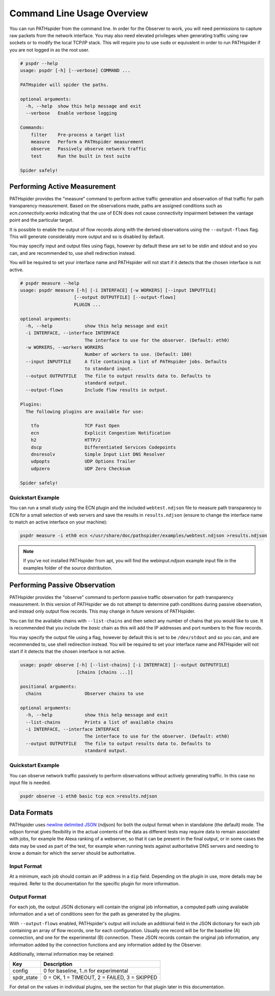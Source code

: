 Command Line Usage Overview
===========================

You can run PATHspider from the command line. In order for the Observer to
work, you will need permissions to capture raw packets from the network
interface. You may also need elevated privileges when generating traffic using
raw sockets or to modify the local TCP/IP stack. This will require you to use
``sudo`` or equivalent in order to run PATHspider if you are not logged in as
the root user.

.. code-block:: text

 # pspdr --help
 usage: pspdr [-h] [--verbose] COMMAND ...

 PATHspider will spider the paths.

 optional arguments:
   -h, --help  show this help message and exit
   --verbose   Enable verbose logging

 Commands:
     filter    Pre-process a target list
     measure   Perform a PATHspider measurement
     observe   Passively observe network traffic
     test      Run the built in test suite

 Spider safely!

Performing Active Measurement
-----------------------------

PATHspider provides the "measure" command to perform active traffic generation
and observation of that traffic for path transparency measurement. Based on
the observations made, paths are assigned conditions such as
`ecn.connectivity.works` indicating that the use of ECN does not cause
connectivity impairment between the vantage point and the particular target.

It is possible to enable the output of flow records along with the derived
observations using the ``--output-flows`` flag. This will generate considerably
more output and so is disabled by default.

You may specify input and output files using flags, however by default these
are set to be stdin and stdout and so you can, and are recommended to, use
shell redirection instead.

You will be required to set your interface name and PATHspider will not start
if it detects that the chosen interface is not active.

.. code-block:: text

 # pspdr measure --help
 usage: pspdr measure [-h] [-i INTERFACE] [-w WORKERS] [--input INPUTFILE]
                     [--output OUTPUTFILE] [--output-flows]
                     PLUGIN ...

 optional arguments:
   -h, --help            show this help message and exit
   -i INTERFACE, --interface INTERFACE
                         The interface to use for the observer. (Default: eth0)
   -w WORKERS, --workers WORKERS
                         Number of workers to use. (Default: 100)
   --input INPUTFILE     A file containing a list of PATHspider jobs. Defaults
                         to standard input.
   --output OUTPUTFILE   The file to output results data to. Defaults to
                         standard output.
   --output-flows        Include flow results in output.

 Plugins:
   The following plugins are available for use:

     tfo                 TCP Fast Open
     ecn                 Explicit Congestion Notification
     h2                  HTTP/2
     dscp                Differentiated Services Codepoints
     dnsresolv           Simple Input List DNS Resolver
     udpopts             UDP Options Trailer
     udpzero             UDP Zero Checksum

 Spider safely!


Quickstart Example
~~~~~~~~~~~~~~~~~~

You can run a small study using the ECN plugin and the included
``webtest.ndjson`` file to measure path transparency to ECN for a small selection
of web servers and save the results in ``results.ndjson`` (ensure to change the
interface name to match an active interface on your machine):

.. code-block:: shell

 pspdr measure -i eth0 ecn </usr/share/doc/pathspider/examples/webtest.ndjson >results.ndjson

.. note::

 If you've not installed PATHspider from apt, you will find the webinput.ndjson
 example input file in the examples folder of the source distribution.

Performing Passive Observation
------------------------------

PATHspider provides the "observe" command to perform passive traffic
observation for path transparency measurement.  In this version of PATHspider
we do not attempt to determine path conditions during passive observation, and
instead only output flow records. This may change in future versions of
PATHspider.

You can list the available chains with ``--list-chains`` and then select any
number of chains that you would like to use. It is recommended that you include
the `basic` chain as this will add the IP addresses and port numbers to the
flow records.

You may specify the output file using a flag, however by default this is set to
be ``/dev/stdout`` and so you can, and are recommended to, use shell
redirection instead. You will be required to set your interface name and
PATHspider will not start if it detects that the chosen interface is not
active.

.. code-block:: text

 usage: pspdr observe [-h] [--list-chains] [-i INTERFACE] [--output OUTPUTFILE]
                      [chains [chains ...]]

 positional arguments:
   chains                Observer chains to use

 optional arguments:
   -h, --help            show this help message and exit
   --list-chains         Prints a list of available chains
   -i INTERFACE, --interface INTERFACE
                         The interface to use for the observer. (Default: eth0)
   --output OUTPUTFILE   The file to output results data to. Defaults to
                         standard output.


Quickstart Example
~~~~~~~~~~~~~~~~~~

You can observe network traffic passively to perform observations without
actively generating traffic. In this case no input file is needed.

.. code-block:: shell

 pspdr observe -i eth0 basic tcp ecn >results.ndjson

Data Formats
------------

PATHspider uses `newline delimited JSON <http://ndjson.org/>`_ (ndjson) for
both the output format when in standalone (the default) mode. The ndjson format
gives flexibility in the actual contents of the data as different tests may
require data to remain associated with jobs, for example the Alexa ranking of a
webserver, so that it can be present in the final output, or in some cases the
data may be used as part of the test, for example when running tests against
authoritative DNS servers and needing to know a domain for which the server
should be authoritative.

.. _defaultoutput:

Input Format
~~~~~~~~~~~~

At a minimum, each job should contain an IP address in a ``dip`` field.
Depending on the plugin in use, more details may be required. Refer to the
documentation for the specific plugin for more information.

Output Format
~~~~~~~~~~~~~

For each job, the output JSON dictionary will contain the original job
information, a computed path using available information and a set of
conditions seen for the path as generated by the plugins.

With ``--output-flows`` enabled, PATHspider's output will include an additional
field in the JSON dictionary for each job containing an array of flow records,
one for each configuration. Usually one record will be for the baseline (A)
connection, and one for the experimental (B) connection. These JSON records
contain the original job information, any information added by the connection
functions and any information added by the Observer.

Additionally, internal information may be retained:

+------------+----------------------------------------------------------------+
| Key        | Description                                                    |
+============+================================================================+
| config     | 0 for baseline, 1..n for experimental                          |
+------------+----------------------------------------------------------------+
| spdr_state | 0 = OK, 1 = TIMEOUT, 2 = FAILED, 3 = SKIPPED                   |
+------------+----------------------------------------------------------------+

For detail on the values in individual plugins, see the section for that plugin
later in this documentation.

